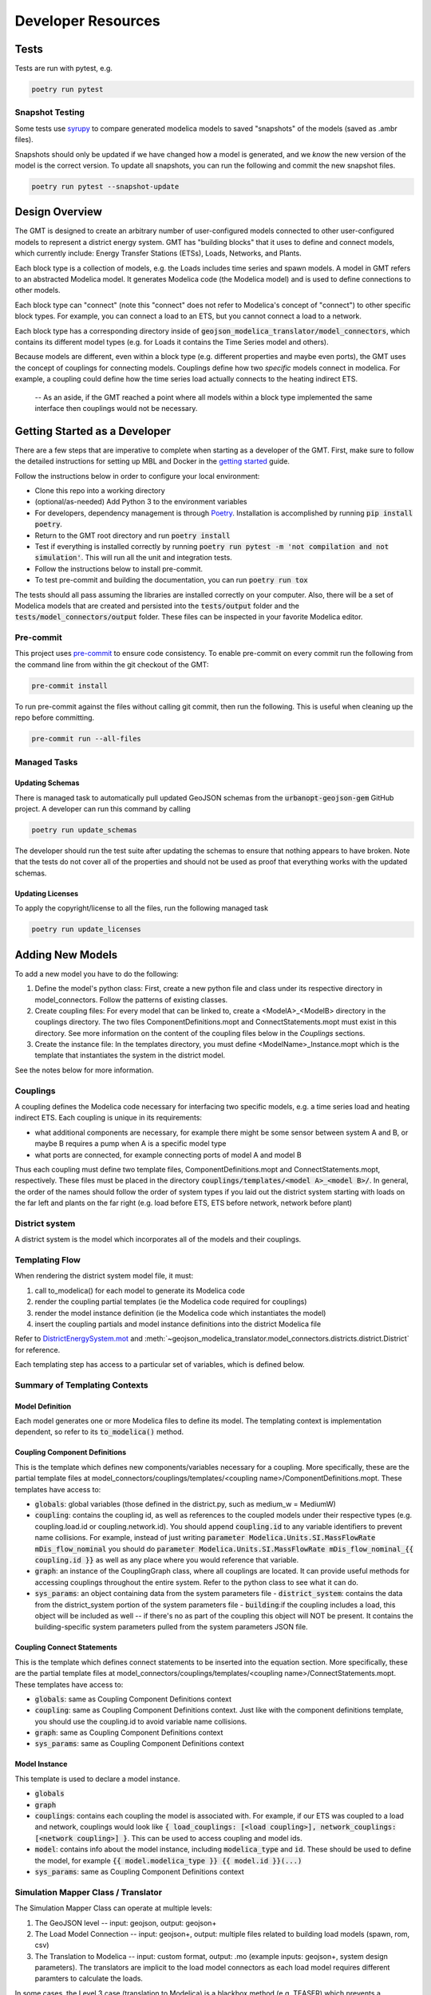 .. _developer_resources:

.. autosummary::
   :toctree: _autosummary
   :recursive:

   geojson_modelica_translator

Developer Resources
===================

Tests
-----

Tests are run with pytest, e.g.

.. code-block:: bash

    poetry run pytest


Snapshot Testing
****************

Some tests use `syrupy <https://github.com/tophat/syrupy>`_ to compare generated modelica models to saved "snapshots" of the models (saved as .ambr files).

Snapshots should only be updated if we have changed how a model is generated, and we *know* the new version of the model is the correct version. To update all snapshots, you can run the following and commit the new snapshot files.

.. code-block:: bash

    poetry run pytest --snapshot-update


Design Overview
---------------

The GMT is designed to create an arbitrary number of user-configured models connected to other user-configured models to represent a district energy system.
GMT has "building blocks" that it uses to define and connect models, which currently include: Energy Transfer Stations (ETSs), Loads, Networks, and Plants.

.. image:: images/models-overview.png

Each block type is a collection of models, e.g. the Loads includes time series and spawn models. A model in GMT refers to an abstracted Modelica model. It generates Modelica code (the Modelica model) and is used to define connections to other models.

Each block type can "connect" (note this "connect" does not refer to Modelica's concept of "connect") to other specific block types. For example, you can connect a load to an ETS, but you cannot connect a load to a network.

Each block type has a corresponding directory inside of :code:`geojson_modelica_translator/model_connectors`, which contains its different model types (e.g. for Loads it contains the Time Series model and others).

Because models are different, even within a block type (e.g. different properties and maybe even ports), the GMT uses the concept of couplings for connecting models. Couplings define how two *specific* models connect in modelica.
For example, a coupling could define how the time series load actually connects to the heating indirect ETS.

    -- As an aside, if the GMT reached a point where all models within a block type implemented the same interface then couplings would not be necessary.

Getting Started as a Developer
------------------------------

There are a few steps that are imperative to complete when starting as a developer of the GMT. First, make sure
to follow the detailed instructions for setting up MBL and Docker in the `getting started <getting_started>`_ guide.

Follow the instructions below in order to configure your local environment:

* Clone this repo into a working directory
* (optional/as-needed) Add Python 3 to the environment variables
* For developers, dependency management is through `Poetry`_. Installation is accomplished by running :code:`pip install poetry`.
* Return to the GMT root directory and run :code:`poetry install`
* Test if everything is installed correctly by running :code:`poetry run pytest -m 'not compilation and not simulation'`. This will run all the unit and integration tests.
* Follow the instructions below to install pre-commit.
* To test pre-commit and building the documentation, you can run :code:`poetry run tox`

The tests should all pass assuming the libraries are installed correctly on your computer. Also, there will be a set
of Modelica models that are created and persisted into the :code:`tests/output` folder and the
:code:`tests/model_connectors/output` folder. These files can be inspected in your favorite Modelica editor.

Pre-commit
**********

This project uses `pre-commit <https://pre-commit.com/>`_ to ensure code consistency.
To enable pre-commit on every commit run the following from the command line from within the git checkout of the
GMT:

.. code-block:: bash

    pre-commit install

To run pre-commit against the files without calling git commit, then run the following. This is useful when cleaning up the repo before committing.

.. code-block:: bash

    pre-commit run --all-files

Managed Tasks
*************

Updating Schemas
^^^^^^^^^^^^^^^^

There is managed task to automatically pull updated GeoJSON schemas from the :code:`urbanopt-geojson-gem` GitHub
project. A developer can run this command by calling

.. code-block:: bash

    poetry run update_schemas

The developer should run the test suite after updating the schemas to ensure that nothing appears to have broken. Note that the tests do not cover all of the properties and should not be used as proof that everything works with the updated schemas.

Updating Licenses
^^^^^^^^^^^^^^^^^

To apply the copyright/license to all the files, run the following managed task

.. code-block:: bash

    poetry run update_licenses

Adding New Models
-----------------

To add a new model you have to do the following:

1. Define the model's python class: First, create a new python file and class under its respective directory in model_connectors. Follow the patterns of existing classes.

2. Create coupling files: For every model that can be linked to, create a <ModelA>_<ModelB> directory in the couplings directory. The two files ComponentDefinitions.mopt and ConnectStatements.mopt must exist in this directory. See more information on the content of the coupling files below in the *Couplings* sections.

3. Create the instance file: In the templates directory, you must define <ModelName>_Instance.mopt which is the template that instantiates the system in the district model.

See the notes below for more information.

Couplings
*********

A coupling defines the Modelica code necessary for interfacing two specific models, e.g. a time series load and heating indirect ETS.
Each coupling is unique in its requirements:

- what additional components are necessary, for example there might be some sensor between system A and B, or maybe B requires a pump when A is a specific model type
- what ports are connected, for example connecting ports of model A and model B

Thus each coupling must define two template files, ComponentDefinitions.mopt and ConnectStatements.mopt, respectively. These files must be placed in the directory :code:`couplings/templates/<model A>_<model B>/`.
In general, the order of the names should follow the order of system types if you laid out the district system starting with loads on the far left and plants on the far right (e.g. load before ETS, ETS before network, network before plant)

District system
***************

A district system is the model which incorporates all of the models and their couplings.

Templating Flow
***************

When rendering the district system model file, it must:

1. call to_modelica() for each model to generate its Modelica code
2. render the coupling partial templates (ie the Modelica code required for couplings)
3. render the model instance definition (ie the Modelica code which instantiates the model)
4. insert the coupling partials and model instance definitions into the district Modelica file

Refer to `DistrictEnergySystem.mot <https://github.com/urbanopt/geojson-modelica-translator/blob/develop/geojson_modelica_translator/model_connectors/districts/templates/DistrictEnergySystem.mot>`_ and :meth:`~geojson_modelica_translator.model_connectors.districts.district.District` for reference.

Each templating step has access to a particular set of variables, which is defined below.

Summary of Templating Contexts
******************************

Model Definition
^^^^^^^^^^^^^^^^

Each model generates one or more Modelica files to define its model. The templating context is implementation dependent, so refer to its :code:`to_modelica()` method.

Coupling Component Definitions
^^^^^^^^^^^^^^^^^^^^^^^^^^^^^^

This is the template which defines new components/variables necessary for a coupling. More specifically, these are the partial template files at model_connectors/couplings/templates/<coupling name>/ComponentDefinitions.mopt. These templates have access to:

- :code:`globals`: global variables (those defined in the district.py, such as medium_w = MediumW)
- :code:`coupling`: contains the coupling id, as well as references to the coupled models under their respective types (e.g. coupling.load.id or coupling.network.id). You should append :code:`coupling.id` to any variable identifiers to prevent name collisions. For example, instead of just writing :code:`parameter Modelica.Units.SI.MassFlowRate mDis_flow_nominal` you should do :code:`parameter Modelica.Units.SI.MassFlowRate mDis_flow_nominal_{{ coupling.id }}` as well as any place where you would reference that variable.
- :code:`graph`: an instance of the CouplingGraph class, where all couplings are located. It can provide useful methods for accessing couplings throughout the entire system. Refer to the python class to see what it can do.
- :code:`sys_params`: an object containing data from the system parameters file
  - :code:`district_system`: contains the data from the district_system portion of the system parameters file
  - :code:`building`:if the coupling includes a load, this object will be included as well -- if there's no as part of the coupling this object will NOT be present. It contains the building-specific system parameters pulled from the system parameters JSON file.

Coupling Connect Statements
^^^^^^^^^^^^^^^^^^^^^^^^^^^

This is the template which defines connect statements to be inserted into the equation section. More specifically, these are the partial template files at model_connectors/couplings/templates/<coupling name>/ConnectStatements.mopt. These templates have access to:

- :code:`globals`: same as Coupling Component Definitions context
- :code:`coupling`: same as Coupling Component Definitions context. Just like with the component definitions template, you should use the coupling.id to avoid variable name collisions.
- :code:`graph`: same as Coupling Component Definitions context
- :code:`sys_params`: same as Coupling Component Definitions context

Model Instance
^^^^^^^^^^^^^^

This template is used to declare a model instance.

- :code:`globals`
- :code:`graph`
- :code:`couplings`: contains each coupling the model is associated with. For example, if our ETS was coupled to a load and network, couplings would look like :code:`{ load_couplings: [<load coupling>], network_couplings: [<network coupling>] }`. This can be used to access coupling and model ids.
- :code:`model`: contains info about the model instance, including :code:`modelica_type` and :code:`id`. These should be used to define the model, for example :code:`{{ model.modelica_type }} {{ model.id }}(...)`
- :code:`sys_params`: same as Coupling Component Definitions context

Simulation Mapper Class / Translator
************************************

The Simulation Mapper Class can operate at multiple levels:

1. The GeoJSON level -- input: geojson, output: geojson+
2. The Load Model Connection -- input: geojson+, output: multiple files related to building load models (spawn, rom, csv)
3. The Translation to Modelica -- input: custom format, output: .mo (example inputs: geojson+, system design parameters). The translators are implicit to the load model connectors as each load model requires different paramters to calculate the loads.

In some cases, the Level 3 case (translation to Modelica) is a blackbox method (e.g. TEASER) which prevents a
simulation mapper class from existing at that level.

Running Simulations
-------------------

The GeoJSON to Modelica Translator contains a :code:`ModelicaRunner.run_in_docker(...)` method. It is recommended
to use this method in a python script as it will copy the required files into the correct location. If
desired, a user can run the simulations manually using JModelica (via Docker). Follow the steps below to configure
the runner to work locally.

* Make sure jm_ipython.sh is in your local path.
* After running the :code:`py.test`, go into the :code:`geojson_modelica_translator/modelica/lib/runner/` directory.
* Copy :code:`jmodelica.py` to the :code:`tests/model_connectors/output` directory.
* From the :code:`tests/model_connectors/output` directory, run examples using either of the the following:
    * :code:`jm_ipython.sh jmodelica.py spawn_single.Loads.B5a6b99ec37f4de7f94020090.coupling`
    * :code:`jm_ipython.sh jmodelica.py spawn_single/Loads/B5a6b99ec37f4de7f94020090/coupling.mo`
    * The warnings from the simulations can be ignored. A successful simulation will return Final Run Statistics.
* Install matplotlib package. :code:`pip install matplotlib`
* Visualize the results by inspecting the resulting mat file using BuildingsPy. Run this from the root directory of the GMT.

    .. code-block:: python

        %matplotlib inline
        import os
        import matplotlib.pyplot as plt

        from buildingspy.io.outputfile import Reader

        mat = Reader(os.path.join(
            "tests", "model_connectors", "output", "spawn_single_Loads_B5a6b99ec37f4de7f94020090_coupling_result.mat"),
            "dymola"
        )
        # List off all the variables
        for var in mat.varNames():
            print(var)

        (time1, zn_1_temp) = mat.values("bui.znPerimeter_ZN_3.TAir")
        (_time1, zn_4_temp) = mat.values("bui.znPerimeter_ZN_4.TAir")
        plt.style.use('seaborn-whitegrid')

        fig = plt.figure(figsize=(16, 8))
        ax = fig.add_subplot(211)
        ax.plot(time1 / 3600, zn_1_temp - 273.15, 'r', label='$T_1$')
        ax.plot(time1 / 3600, zn_4_temp - 273.15, 'b', label='$T_4$')
        ax.set_xlabel('time [h]')
        ax.set_ylabel(r'temperature [$^\circ$C]')
        # Simulation is only for 168 hours?
        ax.set_xlim([0, 168])
        ax.legend()
        ax.grid(True)
        fig.savefig('indoor_temp_example.png')


Release Instructions
--------------------

* Bump version to <NEW_VERSION> in setup.py (use semantic versioning).
* Run :code:`pre-commit run --all-files` to ensure code is formatted properly.
* Create a PR against develop into main.
* After main branch passes, merge and checkout the main branch. Build the distribution using the following code:

.. code-block:: bash

    # Remove old dist packages
    rm -rf dist/*

* Run :code:`git tag <NEW_VERSION>`.

* Run the following to release.

.. code-block:: bash

    poetry publish --build

* Enter your PyPI username and password
* (If the build fails) verify that the files in the dist/* folder have the correct version (no dirty, no sha).
* Build and release the documentation.

.. code-block:: bash

    # Build and verify with the following
    cd docs
    poetry run make html
    cd ..

    # release using
    ./docs/publish_docs.sh

* Run :code:`git push origin <new_tag_version>`
* Go to `GitHub release page <https://github.com/urbanopt/geojson-modelica-translator/tags>`_ and convert the tag to a release.
* Copy in the CHANGELOG entries that are relevant to the new version.
* Verify new documentation on the `docs website <https://docs.urbanopt.net/geojson-modelica-translator/>`_.

Code Documentation
------------------

.. autosummary::
   :toctree: _autosummary
   :recursive:

   geojson_modelica_translator


.. _Poetry: https://python-poetry.org/docs/
